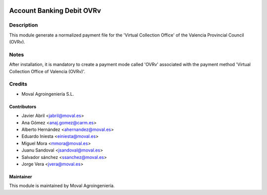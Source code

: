 .. image:: https://img.shields.io/badge/licence-AGPL--3-blue.svg
   :target: http://www.gnu.org/licenses/agpl-3.0-standalone.html
   :alt: License: AGPL-3

==========================
Account Banking Debit OVRv
==========================

Description
===========

This module generate a normalized payment file for the 'Virtual Collection Office' of the
Valencia Provincial Council (OVRv).

Notes
=====
After installation, it is mandatory to create a payment mode called 'OVRv' associated with the
payment method 'Virtual Collection Office of Valencia (OVRv)'.

Credits
=======

* Moval Agroingeniería S.L.

Contributors
------------

* Javier Abril <jabril@moval.es>
* Ana Gómez <anaj.gomez@carm.es>
* Alberto Hernández <ahernandez@moval.es>
* Eduardo Iniesta <einiesta@moval.es>
* Miguel Mora <mmora@moval.es>
* Juanu Sandoval <jsandoval@moval.es>
* Salvador sánchez <ssanchez@moval.es>
* Jorge Vera <jvera@moval.es>

Maintainer
----------

.. image:: http://moval.es/wp-content/uploads/2017/01/LOGO-MOVAL-2017_HOME-e1483490247394.png
   :target: http://moval.es
   :alt: Moval Agroingeniería

This module is maintained by Moval Agroingeniería.
